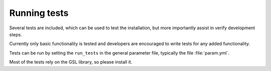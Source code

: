 Running tests
=============

Several tests are included, which can be used to test the installation,
but more importantly assist in verify development steps.

Currently only basic functionality is tested and developers
are encouraged to write tests for any added functionality.

Tests can be run by setting the ``run_tests`` in the general parameter file,
typically the file :file:`param.yml`.

Most of the tests rely on the GSL library, so please install it.
